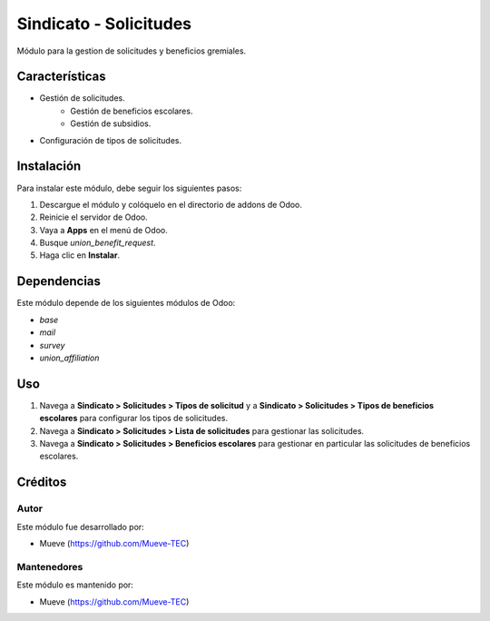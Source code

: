 ===========================
Sindicato - Solicitudes
===========================

.. |badge1| image:: https://img.shields.io/badge/maturity-Production%2FStable-green.png
    :target: https://odoo-community.org/page/development-status
    :alt: Production/Stable
.. |badge2| image:: https://img.shields.io/badge/licence-AGPL--3-blue.png
    :target: http://www.gnu.org/licenses/agpl-3.0-standalone.html
    :alt: License: AGPL-3
.. |badge3| image:: https://img.shields.io/badge/github-union-lightgray.png?logo=github
    :target: https://github.com/Mueve-TEC
    :alt: Mueve

|badge1| |badge2| |badge3|

Módulo para la gestion de solicitudes y beneficios gremiales.

Características
===============

- Gestión de solicitudes.
    - Gestión de beneficios escolares.
    - Gestión de subsidios.
- Configuración de tipos de solicitudes.

Instalación
===========

Para instalar este módulo, debe seguir los siguientes pasos:

1. Descargue el módulo y colóquelo en el directorio de addons de Odoo.
2. Reinicie el servidor de Odoo.
3. Vaya a **Apps** en el menú de Odoo.
4. Busque `union_benefit_request`.
5. Haga clic en **Instalar**.

Dependencias
============

Este módulo depende de los siguientes módulos de Odoo:

- `base`
- `mail`
- `survey`
- `union_affiliation`

Uso
===

1. Navega a **Sindicato > Solicitudes > Tipos de solicitud** y a **Sindicato > Solicitudes > Tipos de beneficios escolares**  para configurar los tipos de solicitudes. 
2. Navega a **Sindicato > Solicitudes > Lista de solicitudes** para gestionar las solicitudes.
3. Navega a **Sindicato > Solicitudes > Beneficios escolares** para gestionar en particular las solicitudes de beneficios escolares.

Créditos
========

Autor
-----

Este módulo fue desarrollado por:

- Mueve (https://github.com/Mueve-TEC)

Mantenedores
------------

Este módulo es mantenido por:

- Mueve (https://github.com/Mueve-TEC)
